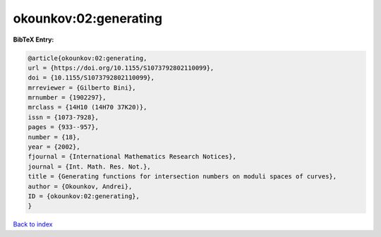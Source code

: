 okounkov:02:generating
======================

.. :cite:t:`okounkov:02:generating`

.. bibliography:: ../../All.bib

**BibTeX Entry:**

.. code-block:: bibtex

   @article{okounkov:02:generating,
   url = {https://doi.org/10.1155/S1073792802110099},
   doi = {10.1155/S1073792802110099},
   mrreviewer = {Gilberto Bini},
   mrnumber = {1902297},
   mrclass = {14H10 (14H70 37K20)},
   issn = {1073-7928},
   pages = {933--957},
   number = {18},
   year = {2002},
   fjournal = {International Mathematics Research Notices},
   journal = {Int. Math. Res. Not.},
   title = {Generating functions for intersection numbers on moduli spaces of curves},
   author = {Okounkov, Andrei},
   ID = {okounkov:02:generating},
   }

`Back to index <../index>`_

